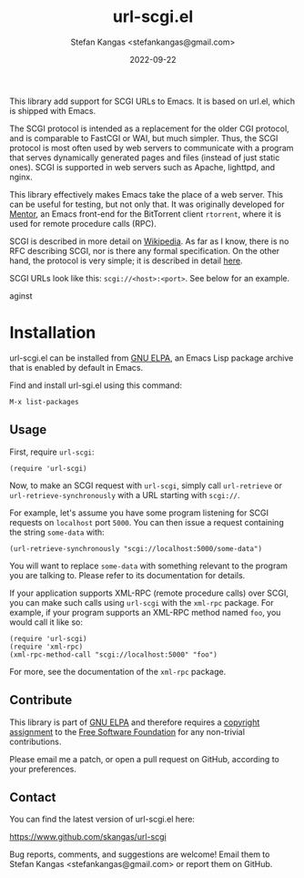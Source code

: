 #+TITLE:  url-scgi.el
#+DATE:   2022-09-22
#+AUTHOR: Stefan Kangas <stefankangas@gmail.com>

[[https://elpa.gnu.org/packages/url-scgi.html][https://elpa.gnu.org/packages/url-scgi.svg]]

This library add support for SCGI URLs to Emacs.  It is based on url.el, which
is shipped with Emacs.

The SCGI protocol is intended as a replacement for the older CGI protocol, and
is comparable to FastCGI or WAI, but much simpler.  Thus, the SCGI protocol is
most often used by web servers to communicate with a program that serves
dynamically generated pages and files (instead of just static ones).  SCGI is
supported in web servers such as Apache, lighttpd, and nginx.

This library effectively makes Emacs take the place of a web server.  This can
be useful for testing, but not only that.  It was originally developed for
[[https://www.github.com/skangas/mentor][Mentor]], an Emacs front-end for the BitTorrent client ~rtorrent~, where it is
used for remote procedure calls (RPC).

SCGI is described in more detail on [[https://en.wikipedia.org/wiki/Simple_Common_Gateway_Interface][Wikipedia]].  As far as I know, there is no
RFC describing SCGI, nor is there any formal specification.  On the other hand,
the protocol is very simple; it is described in detail [[https://python.ca/scgi/protocol.txt][here]].

SCGI URLs look like this: ~scgi://<host>:<port>~.  See below for an example.

aginst

* Installation

url-scgi.el can be installed from [[https://elpa.gnu.org/][GNU ELPA]], an Emacs Lisp package archive that
is enabled by default in Emacs.

Find and install url-sgi.el using this command:

: M-x list-packages

** Usage

First, require ~url-scgi~:

: (require 'url-scgi)

Now, to make an SCGI request with ~url-scgi~, simply call ~url-retrieve~ or
~url-retrieve-synchronously~ with a URL starting with ~scgi://~.

For example, let's assume you have some program listening for SCGI requests on
~localhost~ port ~5000~.  You can then issue a request containing the string
~some-data~ with:

: (url-retrieve-synchronously "scgi://localhost:5000/some-data")

You will want to replace ~some-data~ with something relevant to the program you
are talking to.  Please refer to its documentation for details.

If your application supports XML-RPC (remote procedure calls) over SCGI, you can
make such calls using ~url-scgi~ with the ~xml-rpc~ package.  For example, if
your program supports an XML-RPC method named ~foo~, you would call it like
so:

: (require 'url-scgi)
: (require 'xml-rpc)
: (xml-rpc-method-call "scgi://localhost:5000" "foo")

For more, see the documentation of the ~xml-rpc~ package.

** Contribute

This library is part of [[https://elpa.gnu.org/packages/url-scgi.html][GNU ELPA]] and therefore requires a [[https://www.gnu.org/software/emacs/manual/html_node/emacs/Copyright-Assignment.html][copyright assignment]]
to the [[https://www.fsf.org/][Free Software Foundation]] for any non-trivial contributions.

Please email me a patch, or open a pull request on GitHub, according to your
preferences.

** Contact

You can find the latest version of url-scgi.el here:

https://www.github.com/skangas/url-scgi

Bug reports, comments, and suggestions are welcome!  Email them to Stefan Kangas
<stefankangas@gmail.com> or report them on GitHub.

